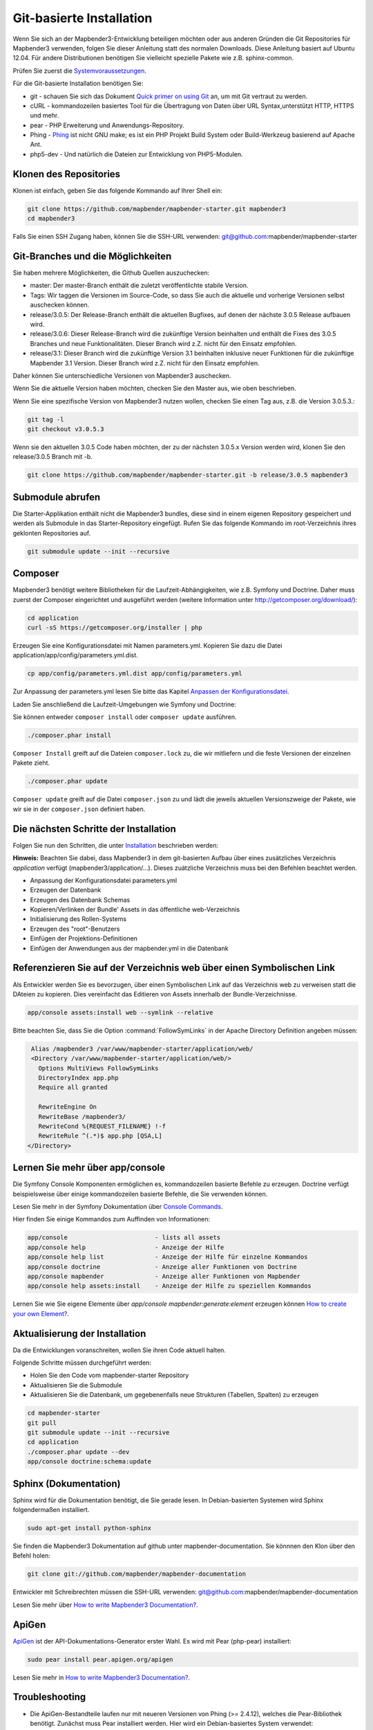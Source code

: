 .. _installation_git:

Git-basierte Installation
##########################


Wenn Sie sich an der Mapbender3-Entwicklung beteiligen möchten oder aus anderen Gründen die Git Repositories für Mapbender3 verwenden, folgen Sie dieser Anleitung statt des normalen Downloads. Diese Anleitung basiert auf Ubuntu 12.04.  Für andere Distributionen benötigen Sie vielleicht spezielle Pakete wie z.B. sphinx-common.

Prüfen Sie zuerst die `Systemvoraussetzungen <systemrequirements.html>`_.

Für die Git-basierte Installation benötigen Sie:

* git     - schauen Sie sich das Dokument `Quick primer on using Git <../../../en/book/development/git.html>`_ an, um mit Git vertraut zu werden.
* cURL    - kommandozeilen basiertes Tool für die Übertragung von Daten über URL Syntax,unterstützt HTTP, HTTPS und mehr.
* pear    - PHP Erweiterung und Anwendungs-Repository.
* Phing   - `Phing <http://www.phing.info/>`_ ist nicht GNU make; es ist ein  PHP Projekt Build System oder Build-Werkzeug basierend auf Apache Ant.
* php5-dev - Und natürlich die Dateien zur Entwicklung von PHP5-Modulen.


Klonen des Repositories
***********************

Klonen ist einfach, geben Sie das folgende Kommando auf Ihrer Shell ein:

.. code-block:: bash

    git clone https://github.com/mapbender/mapbender-starter.git mapbender3
    cd mapbender3

Falls Sie einen SSH Zugang haben, können Sie die SSH-URL verwenden: git@github.com:mapbender/mapbender-starter


Git-Branches und die Möglichkeiten
**********************************

Sie haben mehrere Möglichkeiten, die Github Quellen auszuchecken:

* master: Der master-Branch enthält die zuletzt veröffentlichte stabile Version.
* Tags: Wir taggen die Versionen im Source-Code, so dass Sie auch die aktuelle und vorherige Versionen selbst auschecken können.
* release/3.0.5: Der Release-Branch enthält die aktuellen Bugfixes, auf denen der nächste 3.0.5 Release aufbauen wird.
* release/3.0.6: Dieser Release-Branch wird die zukünftige Version beinhalten und enthält die Fixes des 3.0.5 Branches und neue Funktionalitäten. Dieser Branch wird z.Z. nicht für den Einsatz empfohlen. 
* release/3.1: Dieser Branch wird die zukünftige Version 3.1 beinhalten inklusive neuer Funktionen für die zukünftige Mapbender 3.1 Version. Dieser Branch wird z.Z. nicht für den Einsatz empfohlen.

Daher können Sie unterschiedliche Versionen von Mapbender3 auschecken.

Wenn Sie die aktuelle Version haben möchten, checken Sie den Master aus, wie oben beschrieben.

Wenn Sie eine spezifische Version von Mapbender3 nutzen wollen, checken Sie einen Tag aus, z.B. die Version 3.0.5.3.:

.. code-block:: bash

                git tag -l
                git checkout v3.0.5.3

Wenn sie den aktuellen 3.0.5 Code haben möchten, der zu der nächsten 3.0.5.x Version werden wird, klonen Sie den release/3.0.5 Branch mit -b.

.. code-block:: bash

    git clone https://github.com/mapbender/mapbender-starter.git -b release/3.0.5 mapbender3


Submodule abrufen
*****************

Die Starter-Applikation enthält nicht die Mapbender3 bundles, diese sind in einem eigenen Repository gespeichert und werden als Submodule in das Starter-Repository eingefügt. Rufen Sie das folgende Kommando im root-Verzeichnis ihres geklonten Repositories auf.

.. code-block:: bash

    git submodule update --init --recursive



Composer
********

Mapbender3 benötigt weitere Bibliotheken für die Laufzeit-Abhängigkeiten, wie z.B. Symfony und Doctrine. Daher muss zuerst der Composer eingerichtet und ausgeführt werden (weitere Information unter http://getcomposer.org/download/):

.. code-block:: bash

    cd application
    curl -sS https://getcomposer.org/installer | php


Erzeugen Sie eine Konfigurationsdatei mit Namen parameters.yml. Kopieren Sie dazu die Datei application/app/config/parameters.yml.dist.

.. code-block:: bash

  cp app/config/parameters.yml.dist app/config/parameters.yml


Zur Anpassung der parameters.yml lesen Sie bitte das Kapitel `Anpassen der Konfigurationsdatei <configuration.html#anpassen-der-konfigurationsdatei>`_.

Laden Sie anschließend die Laufzeit-Umgebungen wie Symfony und Doctrine:

Sie können entweder ``composer install`` oder ``composer update`` ausführen.

.. code-block:: bash

  ./composer.phar install

``Composer Install`` greift auf die Dateien ``composer.lock`` zu, die wir mitliefern und die feste Versionen der einzelnen Pakete zieht.


.. code-block:: bash

  ./composer.phar update

``Composer update`` greift auf die Datei ``composer.json`` zu und lädt die jeweils aktuellen Versionszweige der Pakete, wie wir sie in der ``composer.json`` definiert haben.



Die nächsten Schritte der Installation
**************************************

Folgen Sie nun den Schritten, die unter `Installation <installation_ubuntu.html>`_ beschrieben werden:

**Hinweis:** Beachten Sie dabei, dass Mapbender3 in dem git-basierten Aufbau über eines zusätzliches Verzeichnis *application* verfügt (mapbender3/application/...). Dieses zuätzliche Verzeichnis muss bei den Befehlen beachtet werden.

* Anpassung der Konfigurationsdatei parameters.yml
* Erzeugen der Datenbank
* Erzeugen des Datenbank Schemas
* Kopieren/Verlinken der Bundle' Assets in das öffentliche web-Verzeichnis
* Initialisierung des Rollen-Systems
* Erzeugen des "root"-Benutzers
* Einfügen  der Projektions-Definitionen
* Einfügen der Anwendungen aus der mapbender.yml in die Datenbank


Referenzieren Sie auf der Verzeichnis web über einen Symbolischen Link
**********************************************************************

Als Entwickler werden Sie es bevorzugen, über einen Symbolischen Link auf das Verzeichnis web zu verweisen statt die DAteien zu kopieren. 
Dies vereinfacht das Editieren von Assets innerhalb der Bundle-Verzeichnisse.

.. code-block:: bash

    app/console assets:install web --symlink --relative


Bitte beachten Sie, dass Sie die Option :command:`FollowSymLinks` in der Apache Directory Definition angeben müssen:


.. code-block:: apache

  Alias /mapbender3 /var/www/mapbender-starter/application/web/
  <Directory /var/www/mapbender-starter/application/web/>
    Options MultiViews FollowSymLinks
    DirectoryIndex app.php
    Require all granted
    
    RewriteEngine On
    RewriteBase /mapbender3/
    RewriteCond %{REQUEST_FILENAME} !-f
    RewriteRule ^(.*)$ app.php [QSA,L]
 </Directory>


Lernen Sie mehr über app/console
********************************
Die Symfony Console Komponenten ermöglichen es, kommandozeilen basierte Befehle zu erzeugen. Doctrine verfügt beispielsweise über einige kommandozeilen basierte Befehle, die Sie verwenden können.

Lesen Sie mehr in der Symfony Dokumentation über `Console Commands <http://symfony.com/doc/current/components/console/usage.html>`_.

Hier finden Sie einige Kommandos zum Auffinden von Informationen:

.. code-block:: bash

 app/console                        - lists all assets
 app/console help                   - Anzeige der Hilfe
 app/console help list              - Anzeige der Hilfe für einzelne Kommandos
 app/console doctrine               - Anzeige aller Funktionen von Doctrine 
 app/console mapbender              - Anzeige aller Funktionen von Mapbender
 app/console help assets:install    - Anzeige der Hilfe zu speziellen Kommandos


Lernen Sie wie Sie eigene Elemente über *app/console mapbender:generate:element* erzeugen können `How to create your own Element? <../../../en/book/development/element_generate.html>`_.
        

Aktualisierung der Installation
*******************************

Da die Entwicklungen voranschreiten, wollen Sie ihren Code aktuell halten. 

Folgende Schritte müssen durchgeführt werden:

* Holen Sie den Code vom mapbender-starter Repository
* Aktualisieren Sie die Submodule
* Aktualisieren Sie die Datenbank, um gegebenenfalls neue Strukturen (Tabellen, Spalten) zu erzeugen


.. code-block:: bash
 
 cd mapbender-starter
 git pull
 git submodule update --init --recursive
 cd application
 ./composer.phar update --dev
 app/console doctrine:schema:update


.. _installation_sphinx:

Sphinx (Dokumentation)
**********************

Sphinx wird für die Dokumentation benötigt, die Sie gerade lesen. In Debian-basierten Systemen wird Sphinx folgendermaßen installiert.


.. code-block:: bash

   sudo apt-get install python-sphinx


Sie finden die Mapbender3 Dokumentation auf github unter  mapbender-documentation. Sie könnnen den Klon über den Befehl holen: 

.. code-block:: bash

	git clone git://github.com/mapbender/mapbender-documentation

Entwickler mit Schreibrechten müssen die SSH-URL verwenden: git@github.com:mapbender/mapbender-documentation

Lesen Sie mehr über `How to write Mapbender3 Documentation? <../../../en/book/development/documentation_howto.html>`_.

ApiGen
******

`ApiGen <http://apigen.org>`_ ist der API-Dokumentations-Generator erster Wahl. Es wird mit Pear (php-pear) installiert: 


.. code-block:: bash
    
	 sudo pear install pear.apigen.org/apigen
     
Lesen Sie mehr in `How to write Mapbender3 Documentation? <../../../en/book/development/documentation_howto.html>`_.


Troubleshooting
***************

* Die ApiGen-Bestandteile laufen nur mit neueren Versionen von Phing (>= 2.4.12), welches die Pear-Bibliothek benötigt. Zunächst muss Pear installiert werden.  Hier wird ein Debian-basiertes System verwendet:

.. code-block:: bash

    sudo apt-get install php-pear


Dann muss Pear gezeigt werden, wie ein Autodiscover seiner Repositories erzeugt wird.  Vorsichtshalber wird ein Update von Pear gemacht.

.. code-block:: bash

    sudo pear config-set auto_discover 1
    
    sudo pear upgrade-all
      Enable full APC compatibility [yes] : yes
      Enable internal debugging in APCu [no] : yes 

Dann wird Phing installiert:

.. code-block:: bash

    sudo pear channel-discover pear.phing.info 
    sudo pear install phing/phing

Testen Sie die Phing Version mit: 

.. code-block:: bash

              phing -v


